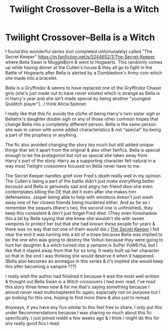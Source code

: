 #+TITLE: Twilight Crossover--Bella is a Witch

* Twilight Crossover--Bella is a Witch
:PROPERTIES:
:Author: ChaoticGoth
:Score: 2
:DateUnix: 1589601993.0
:DateShort: 2020-May-16
:FlairText: Recommendation
:END:
I found this wonderful series (not completed unfortunately) called "The Secret Keeper" [[https://m.fanfiction.net/s/5244652/1/The-Secret-Keeper]] where Bella Swan is MuggleBorn & went to Hogwarts. This randomly comes up while having dinner at the Cullen's house & they all go to fight in the Battle of Hogwarts after Bella is alerted by a Dumbledore's Army coin which she made into a bracelet.

Bella is a Gryffindor & seems to have replaced one of the Gryffindor Chaser girls (she's just made out to have never existed which is strange as Bella is in Harry's year and she isn't made special by being another "youngest Quiditch player")...I think Alicia Spinnet.

I really like that this fic avoids the cliche of being Harry's twin sister /sigh/ or Bellatrix's daughter /double sigh/ or any of those other common tropes that change Bella into a completely different person. Bella is the same person she was in canon with some added characteristics & not "special" by being a part of the prophecy or anything.

The fic also avoided changing the story /too/ much but still added unique things that set it apart from the original & also other fanfics. Bella is special enough to be the protagonist but not so special she takes away from Harry's part of the story. Harry as a supporting character felt natural in a way most Twilight crossovers focused on Bella never have to me.

The Secret Keeper handles grief over Fred's death really well in my opinion. The Cullen's being a part of the battle didn't just /make everything better because/ and Bella is genuinely sad and angry her friend dies--she even contemplates killing the DE that did it even after she makes him defenseless. Jasper being able to help with emotions doesn't just wash away one of her closest friends being murdered either. And as far as I remember the sequels (there's two, the second one is unfinished), they keep this consistent & don't just forget Fred died. (They even foreshadow this a bit by Bella saying that she knew she wouldn't die with seven vampires to protect her but that she had known these people for years & there was no way that not one of them would die.) [[https://m.fanfiction.net/s/5244652/1/The-Secret-Keeper][The Secret Keeper]] I felt near the end it was turning into a bit of a trope because Bella was implied to be the one who was going to destroy the Volturi because they were going to hurt her daughter & a witch turned into a vampire is SuPer PoWErfuL but I like that it stayed away from that for so long. It really built up her character so that in the end I was thinking she would deserve it when it happened. (Bella also becomes an animagus in this series & it's implied she would keep this after becoming a vampire ???)

I really wish the author had finished it because it was the most well written & thought out Bella Swan is a Witch crossovers I had ever read. I've read this story three times now & for me that's saying something because I almost never read multichaptered fic again, especially not on purpose but I go looking for this one, hoping to find more there & also just to reread.

Anyways, if you have any fics similar to this feel free to share, I only put this under Recommendations because I was sharing so much about this fic specifically. I just joined reddit a few weeks ago & I think I might do this for any really good fics I read.

